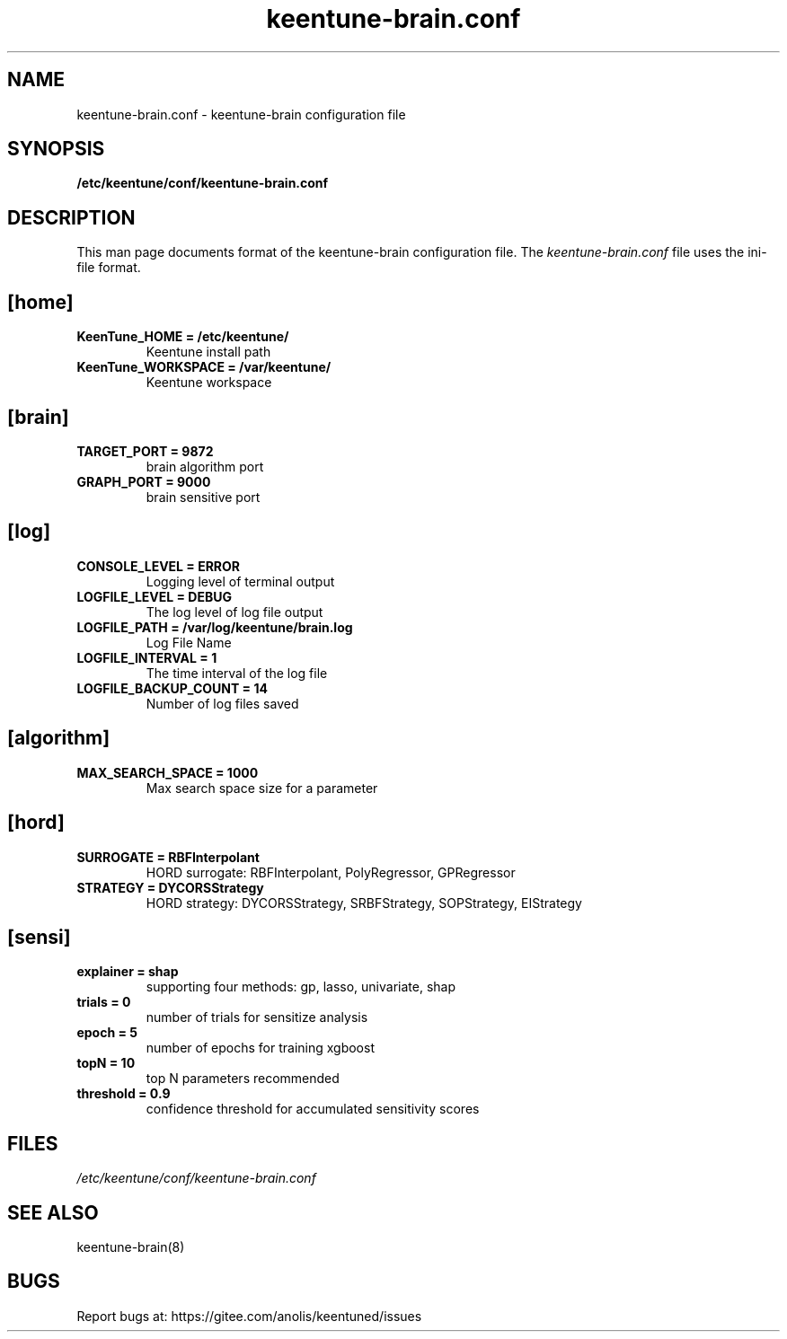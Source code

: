 .TH "keentune-brain.conf" "5" "5 May 2022" "KeenTune"
.SH NAME
keentune-brain.conf - keentune-brain configuration file
.SH SYNOPSIS
.B /etc/keentune/conf/keentune-brain.conf
.SH DESCRIPTION
This man page documents format of the keentune-brain configuration file.
The \fIkeentune-brain.conf\fR file uses the ini\-file format.
.
.SH "[home]"
.
.TP
\fBKeenTune_HOME = /etc/keentune/\fR
Keentune install path
.
.TP
\fBKeenTune_WORKSPACE = /var/keentune/\fR
Keentune workspace
.
.SH "[brain]"
.
.TP
\fBTARGET_PORT = 9872\fR
brain algorithm port
.
.TP
\fBGRAPH_PORT = 9000\fR
brain sensitive port
.
.SH "[log]"
.
.TP
\fBCONSOLE_LEVEL = ERROR\fR
Logging level of terminal output
.
.TP
\fBLOGFILE_LEVEL = DEBUG\fR
The log level of log file output
.
.TP
\fBLOGFILE_PATH  = /var/log/keentune/brain.log\fR
Log File Name
.
.TP
\fBLOGFILE_INTERVAL = 1\fR
The time interval of the log file
.
.TP
\fBLOGFILE_BACKUP_COUNT = 14\fR
Number of log files saved
.
.SH "[algorithm]"
.
.TP
\fBMAX_SEARCH_SPACE = 1000\fR
Max search space size for a parameter
.
.SH "[hord]"
.
.TP
\fBSURROGATE = RBFInterpolant\fR
HORD surrogate: RBFInterpolant, PolyRegressor, GPRegressor
.
.TP
\fBSTRATEGY = DYCORSStrategy\fR
HORD strategy: DYCORSStrategy, SRBFStrategy, SOPStrategy, EIStrategy
.
.SH "[sensi]"
.
.TP
\fBexplainer = shap\fR
supporting four methods: gp, lasso, univariate, shap
.
.TP
\fBtrials = 0\fR
number of trials for sensitize analysis
.
.TP
\fBepoch = 5\fR
number of epochs for training xgboost
.
.TP
\fBtopN = 10\fR
top N parameters recommended
.
.TP
\fBthreshold = 0.9\fR
confidence threshold for accumulated sensitivity scores

.SH FILES
.I /etc/keentune/conf/keentune-brain.conf

.SH "SEE ALSO"
.LP
keentune-brain(8)

.SH "BUGS"
Report bugs at: https://gitee.com/anolis/keentuned/issues
